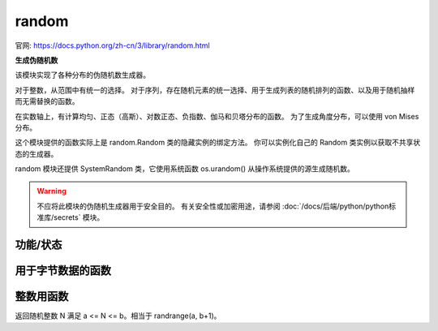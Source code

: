 ==============
random
==============


.. post:: 2023-02-20 22:06:49
  :tags: python, python标准库
  :category: 后端
  :author: YanQue
  :location: CD
  :language: zh-cn


官网: https://docs.python.org/zh-cn/3/library/random.html

**生成伪随机数**

该模块实现了各种分布的伪随机数生成器。

对于整数，从范围中有统一的选择。 对于序列，存在随机元素的统一选择、用于生成列表的随机排列的函数、以及用于随机抽样而无需替换的函数。

在实数轴上，有计算均匀、正态（高斯）、对数正态、负指数、伽马和贝塔分布的函数。 为了生成角度分布，可以使用 von Mises 分布。

这个模块提供的函数实际上是 random.Random 类的隐藏实例的绑定方法。 你可以实例化自己的 Random 类实例以获取不共享状态的生成器。

random 模块还提供 SystemRandom 类，它使用系统函数 os.urandom() 从操作系统提供的源生成随机数。

.. warning::

  不应将此模块的伪随机生成器用于安全目的。 有关安全性或加密用途，请参阅 :doc:`/docs/后端/python/python标准库/secrets` 模块。

功能/状态
==============

.. function:: random.seed(a=None, version=2)

  初始化随机数生成器。

  如果 a 被省略或为 None ，则使用当前系统时间。
  如果操作系统提供随机源，则使用它们而不是系统时间（有关可用性的详细信息，请参阅 os.urandom() 函数）。

  如果 a 是 int 类型，则直接使用。

  对于版本2（默认的），str 、 bytes 或 bytearray 对象转换为 int 并使用它的所有位。

  对于版本1（用于从旧版本的Python再现随机序列），用于 str 和 bytes 的算法生成更窄的种子范围。

  在 3.2 版更改: 已移至版本2方案，该方案使用字符串种子中的所有位。

  在 3.11 版更改: The seed must be one of the following types: NoneType, int, float, str, bytes, or bytearray.

.. function:: random.getstate()

  返回捕获生成器当前内部状态的对象。 这个对象可以传递给 setstate() 来恢复状态。

.. function:: random.setstate(state)

  state 应该是从之前调用 getstate() 获得的，并且 setstate() 将生成器的内部状态恢复到 getstate() 被调用时的状态。

用于字节数据的函数
============================

.. function:: random.randbytes(n)

  生成 n 个随机字节。

  此方法不可用于生成安全凭据。 那应当使用 secrets.token_bytes()。

  3.9 新版功能.

整数用函数
==============

.. function:: random.randrange(stop)

.. function:: random.randrange(start, stop[, step])
  :noindex:

  从 range(start, stop, step) 返回一个随机选择的元素。
  这相当于 choice(range(start, stop, step)) ，但实际上并没有构建一个 range 对象。

  位置参数模式匹配 range() 。不应使用关键字参数，因为该函数可能以意外的方式使用它们。

  在 3.2 版更改: randrange() 在生成均匀分布的值方面更为复杂。
  以前它使用了像``int(random()*n)``这样的形式，它可以产生稍微不均匀的分布。

  3.10 版后已移除: 非整数类型到相等整数的自动转换已被弃用。
  目前 randrange(10.0) 会无损地转换为 randrange(10)。 在未来，这将引发 TypeError。

  3.10 版后已移除: 针对非整数值例如 randrange(10.5) 或 randrange('10') 引发的异常将从 ValueError 修改为 TypeError。

.. function:: random.randint(a, b)

返回随机整数 N 满足 a <= N <= b。相当于 randrange(a, b+1)。

.. function:: random.getrandbits(k)

  返回具有 k 个随机比特位的非负 Python 整数。
  此方法随 MersenneTwister 生成器一起提供，其他一些生成器也可能将其作为 API 的可选部分提供。
  在可能的情况下，getrandbits() 会启用 randrange() 来处理任意大的区间。

  在 3.9 版更改: 此方法现在接受零作为 k 的值。
